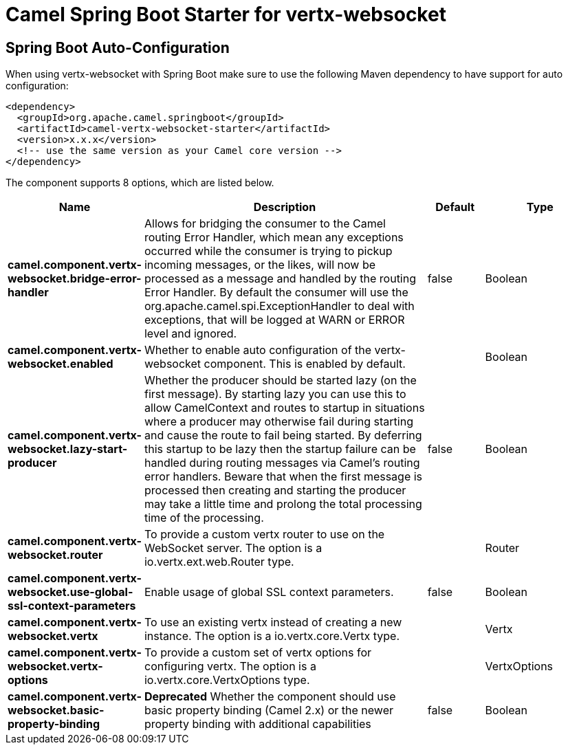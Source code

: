 // spring-boot-auto-configure options: START
:page-partial:
:doctitle: Camel Spring Boot Starter for vertx-websocket

== Spring Boot Auto-Configuration

When using vertx-websocket with Spring Boot make sure to use the following Maven dependency to have support for auto configuration:

[source,xml]
----
<dependency>
  <groupId>org.apache.camel.springboot</groupId>
  <artifactId>camel-vertx-websocket-starter</artifactId>
  <version>x.x.x</version>
  <!-- use the same version as your Camel core version -->
</dependency>
----


The component supports 8 options, which are listed below.



[width="100%",cols="2,5,^1,2",options="header"]
|===
| Name | Description | Default | Type
| *camel.component.vertx-websocket.bridge-error-handler* | Allows for bridging the consumer to the Camel routing Error Handler, which mean any exceptions occurred while the consumer is trying to pickup incoming messages, or the likes, will now be processed as a message and handled by the routing Error Handler. By default the consumer will use the org.apache.camel.spi.ExceptionHandler to deal with exceptions, that will be logged at WARN or ERROR level and ignored. | false | Boolean
| *camel.component.vertx-websocket.enabled* | Whether to enable auto configuration of the vertx-websocket component. This is enabled by default. |  | Boolean
| *camel.component.vertx-websocket.lazy-start-producer* | Whether the producer should be started lazy (on the first message). By starting lazy you can use this to allow CamelContext and routes to startup in situations where a producer may otherwise fail during starting and cause the route to fail being started. By deferring this startup to be lazy then the startup failure can be handled during routing messages via Camel's routing error handlers. Beware that when the first message is processed then creating and starting the producer may take a little time and prolong the total processing time of the processing. | false | Boolean
| *camel.component.vertx-websocket.router* | To provide a custom vertx router to use on the WebSocket server. The option is a io.vertx.ext.web.Router type. |  | Router
| *camel.component.vertx-websocket.use-global-ssl-context-parameters* | Enable usage of global SSL context parameters. | false | Boolean
| *camel.component.vertx-websocket.vertx* | To use an existing vertx instead of creating a new instance. The option is a io.vertx.core.Vertx type. |  | Vertx
| *camel.component.vertx-websocket.vertx-options* | To provide a custom set of vertx options for configuring vertx. The option is a io.vertx.core.VertxOptions type. |  | VertxOptions
| *camel.component.vertx-websocket.basic-property-binding* | *Deprecated* Whether the component should use basic property binding (Camel 2.x) or the newer property binding with additional capabilities | false | Boolean
|===
// spring-boot-auto-configure options: END
